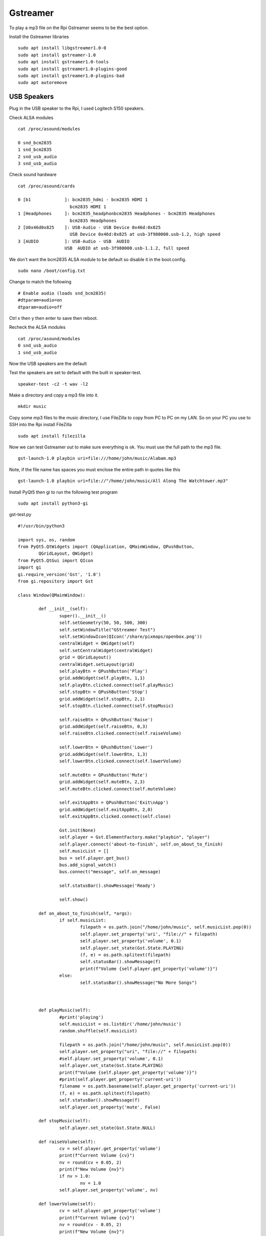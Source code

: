 =========
Gstreamer
=========

To play a mp3 file on the Rpi Gstreamer seems to be the best option.

Install the Gstreamer libraries
::

  sudo apt install libgstreamer1.0-0
  sudo apt install gstreamer-1.0
  sudo apt install gstreamer1.0-tools
  sudo apt install gstreamer1.0-plugins-good
  sudo apt install gstreamer1.0-plugins-bad
  sudo apt autoremove

USB Speakers
------------
Plug in the USB speaker to the Rpi, I used Logitech S150 speakers.

Check ALSA modules
::

  cat /proc/asound/modules

  0 snd_bcm2835
  1 snd_bcm2835
  2 snd_usb_audio
  3 snd_usb_audio

Check sound hardware
::

  cat /proc/asound/cards

  0 [b1             ]: bcm2835_hdmi - bcm2835 HDMI 1
                      bcm2835 HDMI 1
  1 [Headphones     ]: bcm2835_headphonbcm2835 Headphones - bcm2835 Headphones
                      bcm2835 Headphones
  2 [U0x46d0x825    ]: USB-Audio - USB Device 0x46d:0x825
                      USB Device 0x46d:0x825 at usb-3f980000.usb-1.2, high speed
  3 [AUDIO          ]: USB-Audio - USB  AUDIO
                    USB  AUDIO at usb-3f980000.usb-1.1.2, full speed

We don't want the bcm2835 ALSA module to be default so disable it in the boot.config.
::

  sudo nano /boot/config.txt

Change to match the following
::

  # Enable audio (loads snd_bcm2835)
  #dtparam=audio=on
  dtparam=audio=off

Ctrl x then y then enter to save then reboot.

Recheck the ALSA modules
::

  cat /proc/asound/modules
  0 snd_usb_audio
  1 snd_usb_audio

Now the USB speakers are the default

Test the speakers are set to default with the built in speaker-test.
::

  speaker-test -c2 -t wav -l2

Make a directory and copy a mp3 file into it.
::

  mkdir music

Copy some mp3 files to the music directory, I use FileZilla to copy from PC to
PC on my LAN. So on your PC you use to SSH into the Rpi install FileZilla
::

  sudo apt install filezilla

Now we can test Gstreamer out to make sure everything is ok.
You must use the full path to the mp3 file.
::

  gst-launch-1.0 playbin uri=file:///home/john/music/Alabam.mp3

Note, if the file name has spaces you must enclose the entire path in quotes
like this
::

  gst-launch-1.0 playbin uri=file://"/home/john/music/All Along The Watchtower.mp3"

Install PyQt5 then gi to run the following test program
::

  sudo apt install python3-gi

gst-test.py
::

  #!/usr/bin/python3

  import sys, os, random
  from PyQt5.QtWidgets import (QApplication, QMainWindow, QPushButton,
	  QGridLayout, QWidget)
  from PyQt5.QtGui import QIcon
  import gi
  gi.require_version('Gst', '1.0')
  from gi.repository import Gst

  class Window(QMainWindow):

	  def __init__(self):
		  super().__init__()
		  self.setGeometry(50, 50, 500, 300)
		  self.setWindowTitle("GStreamer Test")
		  self.setWindowIcon(QIcon('/share/pixmaps/openbox.png'))
		  centralWidget = QWidget(self)
		  self.setCentralWidget(centralWidget)
		  grid = QGridLayout()
		  centralWidget.setLayout(grid)
		  self.playBtn = QPushButton('Play')
		  grid.addWidget(self.playBtn, 1,1)
		  self.playBtn.clicked.connect(self.playMusic)
		  self.stopBtn = QPushButton('Stop')
		  grid.addWidget(self.stopBtn, 2,1)
		  self.stopBtn.clicked.connect(self.stopMusic)

		  self.raiseBtn = QPushButton('Raise')
		  grid.addWidget(self.raiseBtn, 0,3)
		  self.raiseBtn.clicked.connect(self.raiseVolume)

		  self.lowerBtn = QPushButton('Lower')
		  grid.addWidget(self.lowerBtn, 1,3)
		  self.lowerBtn.clicked.connect(self.lowerVolume)

		  self.muteBtn = QPushButton('Mute')
		  grid.addWidget(self.muteBtn, 2,3)
		  self.muteBtn.clicked.connect(self.muteVolume)

		  self.exitAppBtn = QPushButton('Exit\nApp')
		  grid.addWidget(self.exitAppBtn, 2,0)
		  self.exitAppBtn.clicked.connect(self.close)

		  Gst.init(None)
		  self.player = Gst.ElementFactory.make("playbin", "player")
		  self.player.connect('about-to-finish', self.on_about_to_finish)
		  self.musicList = []
		  bus = self.player.get_bus()
		  bus.add_signal_watch()
		  bus.connect("message", self.on_message)

		  self.statusBar().showMessage('Ready')

		  self.show()

	  def on_about_to_finish(self, *args):
		  if self.musicList:
			  filepath = os.path.join("/home/john/music", self.musicList.pop(0))
			  self.player.set_property('uri', "file://" + filepath)
			  self.player.set_property('volume', 0.1)
			  self.player.set_state(Gst.State.PLAYING)
			  (f, e) = os.path.splitext(filepath)
			  self.statusBar().showMessage(f)
			  print(f"Volume {self.player.get_property('volume')}")
		  else:
			  self.statusBar().showMessage("No More Songs")



	  def playMusic(self):
		  #print('playing')
		  self.musicList = os.listdir('/home/john/music')
		  random.shuffle(self.musicList)

		  filepath = os.path.join("/home/john/music", self.musicList.pop(0))
		  self.player.set_property("uri", "file://" + filepath)
		  #self.player.set_property('volume', 0.1)
		  self.player.set_state(Gst.State.PLAYING)
		  print(f"Volume {self.player.get_property('volume')}")
		  #print(self.player.get_property('current-uri'))
		  filename = os.path.basename(self.player.get_property('current-uri'))
		  (f, e) = os.path.splitext(filepath)
		  self.statusBar().showMessage(f)
		  self.player.set_property('mute', False)

	  def stopMusic(self):
		  self.player.set_state(Gst.State.NULL)

	  def raiseVolume(self):
		  cv = self.player.get_property('volume')
		  print(f"Current Volume {cv}")
		  nv = round(cv + 0.05, 2)
		  print(f"New Volume {nv}")
		  if nv > 1.0:
			  nv = 1.0
		  self.player.set_property('volume', nv)

	  def lowerVolume(self):
		  cv = self.player.get_property('volume')
		  print(f"Current Volume {cv}")
		  nv = round(cv - 0.05, 2)
		  print(f"New Volume {nv}")
		  if nv < 0.0:
			  nv = 0.0
		  self.player.set_property('volume', nv)

	  def muteVolume(self):
		  if self.player.get_property('mute') == False:
			  self.player.set_property('mute', True)
			  self.muteBtn.setText('Muted')
		  else:
			  self.player.set_property('mute', False)
			  self.muteBtn.setText('Mute')
		  #self.player.set_property('volume', 0.0)
		  print(f"Volume {self.player.get_property('volume')}")


	  def on_message(self, bus, message):
		  #print(message.type)
		  t = message.type
		  if t == Gst.MessageType.EOS:
			  self.player.set_state(Gst.State.NULL)
			  #self.button.set_label("Start")
			  self.statusBar().showMessage('Done')
		  #if t == Gst.MessageType.DURATION_CHANGED:
		  #	print('about to end')

  if __name__ == '__main__':
	  app = QApplication(sys.argv)
	  GUI = Window()
	  sys.exit(app.exec_())

